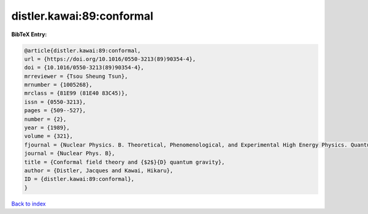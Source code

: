 distler.kawai:89:conformal
==========================

.. :cite:t:`distler.kawai:89:conformal`

.. bibliography:: ../../All.bib

**BibTeX Entry:**

.. code-block:: bibtex

   @article{distler.kawai:89:conformal,
   url = {https://doi.org/10.1016/0550-3213(89)90354-4},
   doi = {10.1016/0550-3213(89)90354-4},
   mrreviewer = {Tsou Sheung Tsun},
   mrnumber = {1005268},
   mrclass = {81E99 (81E40 83C45)},
   issn = {0550-3213},
   pages = {509--527},
   number = {2},
   year = {1989},
   volume = {321},
   fjournal = {Nuclear Physics. B. Theoretical, Phenomenological, and Experimental High Energy Physics. Quantum Field Theory and Statistical Systems},
   journal = {Nuclear Phys. B},
   title = {Conformal field theory and {$2$}{D} quantum gravity},
   author = {Distler, Jacques and Kawai, Hikaru},
   ID = {distler.kawai:89:conformal},
   }

`Back to index <../index>`_
